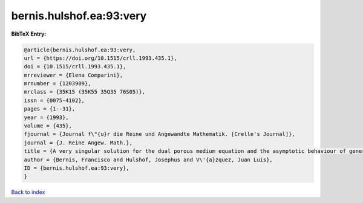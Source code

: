 bernis.hulshof.ea:93:very
=========================

.. :cite:t:`bernis.hulshof.ea:93:very`

.. bibliography:: ../../All.bib

**BibTeX Entry:**

.. code-block:: bibtex

   @article{bernis.hulshof.ea:93:very,
   url = {https://doi.org/10.1515/crll.1993.435.1},
   doi = {10.1515/crll.1993.435.1},
   mrreviewer = {Elena Comparini},
   mrnumber = {1203909},
   mrclass = {35K15 (35K55 35Q35 76S05)},
   issn = {0075-4102},
   pages = {1--31},
   year = {1993},
   volume = {435},
   fjournal = {Journal f\"{u}r die Reine und Angewandte Mathematik. [Crelle's Journal]},
   journal = {J. Reine Angew. Math.},
   title = {A very singular solution for the dual porous medium equation and the asymptotic behaviour of general solutions},
   author = {Bernis, Francisco and Hulshof, Josephus and V\'{a}zquez, Juan Luis},
   ID = {bernis.hulshof.ea:93:very},
   }

`Back to index <../index>`_
